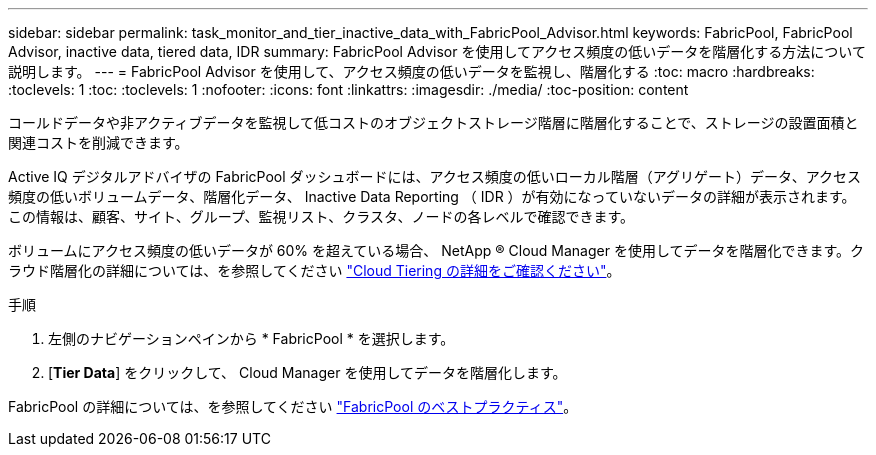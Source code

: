 ---
sidebar: sidebar 
permalink: task_monitor_and_tier_inactive_data_with_FabricPool_Advisor.html 
keywords: FabricPool, FabricPool Advisor, inactive data, tiered data, IDR 
summary: FabricPool Advisor を使用してアクセス頻度の低いデータを階層化する方法について説明します。 
---
= FabricPool Advisor を使用して、アクセス頻度の低いデータを監視し、階層化する
:toc: macro
:hardbreaks:
:toclevels: 1
:toc: 
:toclevels: 1
:nofooter: 
:icons: font
:linkattrs: 
:imagesdir: ./media/
:toc-position: content


[role="lead"]
コールドデータや非アクティブデータを監視して低コストのオブジェクトストレージ階層に階層化することで、ストレージの設置面積と関連コストを削減できます。

Active IQ デジタルアドバイザの FabricPool ダッシュボードには、アクセス頻度の低いローカル階層（アグリゲート）データ、アクセス頻度の低いボリュームデータ、階層化データ、 Inactive Data Reporting （ IDR ）が有効になっていないデータの詳細が表示されます。この情報は、顧客、サイト、グループ、監視リスト、クラスタ、ノードの各レベルで確認できます。

ボリュームにアクセス頻度の低いデータが 60% を超えている場合、 NetApp ® Cloud Manager を使用してデータを階層化できます。クラウド階層化の詳細については、を参照してください link:https://docs.netapp.com/us-en/occm/concept_cloud_tiering.html["Cloud Tiering の詳細をご確認ください"]。

.手順
. 左側のナビゲーションペインから * FabricPool * を選択します。
. [*Tier Data*] をクリックして、 Cloud Manager を使用してデータを階層化します。


FabricPool の詳細については、を参照してください link:https://www.netapp.com/pdf.html?item=/media/17239-tr4598pdf.pdf["FabricPool のベストプラクティス"]。

